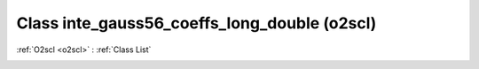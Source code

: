 Class inte_gauss56_coeffs_long_double (o2scl)
=============================================

:ref:`O2scl <o2scl>` : :ref:`Class List`

.. _inte_gauss56_coeffs_long_double:

.. doxygenclass:: o2scl::inte_gauss56_coeffs_long_double
